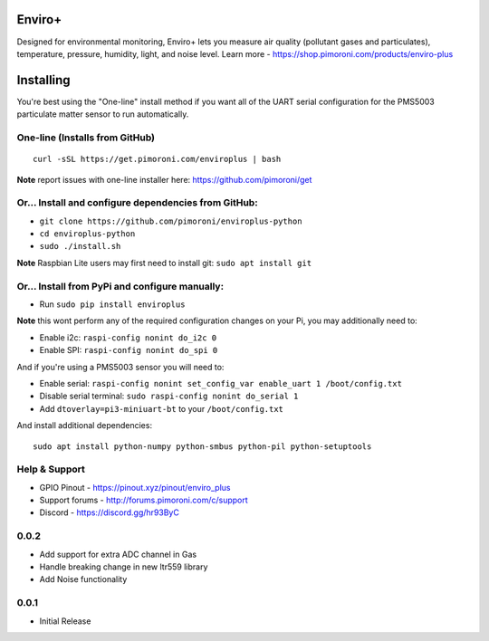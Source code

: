 Enviro+
=======

Designed for environmental monitoring, Enviro+ lets you measure air
quality (pollutant gases and particulates), temperature, pressure,
humidity, light, and noise level. Learn more -
https://shop.pimoroni.com/products/enviro-plus

|Build Status| |Coverage Status| |PyPi Package| |Python Versions|

Installing
==========

You're best using the "One-line" install method if you want all of the
UART serial configuration for the PMS5003 particulate matter sensor to
run automatically.

One-line (Installs from GitHub)
-------------------------------

::

    curl -sSL https://get.pimoroni.com/enviroplus | bash

**Note** report issues with one-line installer here:
https://github.com/pimoroni/get

Or... Install and configure dependencies from GitHub:
-----------------------------------------------------

-  ``git clone https://github.com/pimoroni/enviroplus-python``
-  ``cd enviroplus-python``
-  ``sudo ./install.sh``

**Note** Raspbian Lite users may first need to install git:
``sudo apt install git``

Or... Install from PyPi and configure manually:
-----------------------------------------------

-  Run ``sudo pip install enviroplus``

**Note** this wont perform any of the required configuration changes on
your Pi, you may additionally need to:

-  Enable i2c: ``raspi-config nonint do_i2c 0``
-  Enable SPI: ``raspi-config nonint do_spi 0``

And if you're using a PMS5003 sensor you will need to:

-  Enable serial:
   ``raspi-config nonint set_config_var enable_uart 1 /boot/config.txt``
-  Disable serial terminal: ``sudo raspi-config nonint do_serial 1``
-  Add ``dtoverlay=pi3-miniuart-bt`` to your ``/boot/config.txt``

And install additional dependencies:

::

    sudo apt install python-numpy python-smbus python-pil python-setuptools

Help & Support
--------------

-  GPIO Pinout - https://pinout.xyz/pinout/enviro\_plus
-  Support forums - http://forums.pimoroni.com/c/support
-  Discord - https://discord.gg/hr93ByC

.. |Build Status| image:: https://travis-ci.com/pimoroni/enviroplus-python.svg?branch=master
   :target: https://travis-ci.com/pimoroni/enviroplus-python
.. |Coverage Status| image:: https://coveralls.io/repos/github/pimoroni/enviroplus-python/badge.svg?branch=master
   :target: https://coveralls.io/github/pimoroni/enviroplus-python?branch=master
.. |PyPi Package| image:: https://img.shields.io/pypi/v/enviroplus.svg
   :target: https://pypi.python.org/pypi/enviroplus
.. |Python Versions| image:: https://img.shields.io/pypi/pyversions/enviroplus.svg
   :target: https://pypi.python.org/pypi/enviroplus

0.0.2
-----

* Add support for extra ADC channel in Gas
* Handle breaking change in new ltr559 library
* Add Noise functionality

0.0.1
-----

* Initial Release

